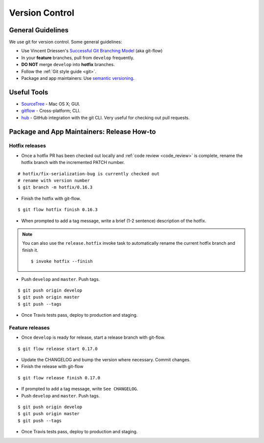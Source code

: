 Version Control
===============

General Guidelines
******************

We use git for version control. Some general guidelines:

- Use Vincent Driessen's `Successful Git Branching Model <http://nvie.com/posts/a-successful-git-branching-model/>`_ (aka git-flow)
- In your **feature** branches, pull from ``develop`` frequently.
- **DO NOT** merge ``develop`` into **hotfix** branches.
- Follow the :ref:`Git style guide <git>`.
- Package and app maintainers: Use `semantic versioning <http://semver.org>`_.


Useful Tools
************

- `SourceTree <http://www.sourcetreeapp.com/>`_ - Mac OS X; GUI.
- `gitflow <https://github.com/nvie/gitflow>`_ - Cross-platform; CLI.
- `hub <https://github.com/github/hub>`_ - GitHub integration with the git CLI. Very useful for checking out pull requests.


Package and App Maintainers: Release How-to
*******************************************

Hotfix releases
---------------

- Once a hotfix PR has been checked out locally and :ref:`code review <code_review>` is complete, rename the hotfix branch with the incremented PATCH number.

::

    # hotfix/fix-serialization-bug is currently checked out
    # rename with version number
    $ git branch -m hotfix/0.16.3

- Finish the hotfix with git-flow.

::

    $ git flow hotfix finish 0.16.3

- When prompted to add a tag message, write a brief (1-2 sentence) description of the hotfix.


.. note::

    You can also use the ``release.hotfix`` invoke task to automatically rename the current hotfix branch and finish it. ::

        $ invoke hotfix --finish

- Push ``develop`` and ``master``. Push tags.


::

    $ git push origin develop
    $ git push origin master
    $ git push --tags

- Once Travis tests pass, deploy to production and staging.


Feature releases
----------------

- Once ``develop`` is ready for release, start a release branch with git-flow.

::

    $ git flow release start 0.17.0

- Update the CHANGELOG and bump the version where necessary. Commit changes.
- Finish the release with git-flow

::

    $ git flow release finish 0.17.0

- If prompted to add a tag message, write ``See CHANGELOG``.
- Push ``develop`` and ``master``. Push tags.


::

    $ git push origin develop
    $ git push origin master
    $ git push --tags

- Once Travis tests pass, deploy to production and staging.
